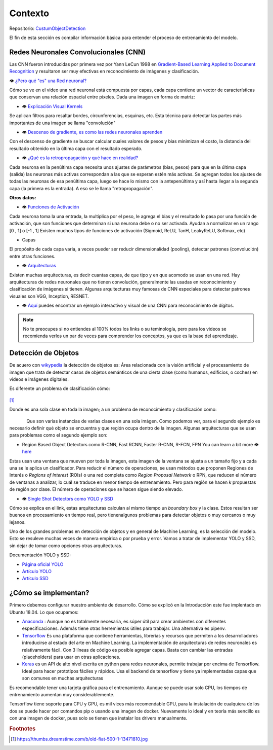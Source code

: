 ============================
Contexto
============================


Repositorio: `CustumObjectDetection <https://github.com/Daegas/CustumObjectDetection>`_ 

El fin de esta sección es compilar información básica para entender el proceso
de entrenamiento del modelo.

Redes Neuronales Convolucionales (CNN)
----------------------------------------
Las CNN fueron introducidas por primera vez por Yann LeCun 1998 en 
`Gradient-Based Learning Applied to Document Recognition <https://pdfs.semanticscholar.org/62d7/9ced441a6c78dfd161fb472c5769791192f6.pdf>`_
y resultaron ser muy efectivas en reconocimiento de imágenes y clasificación.

👁 `¿Pero qué "es" una Red neuronal? <https://www.youtube.com/watch?v=aircAruvnKk>`_

Cómo se ve en el video una red neuronal está compuesta por capas, cada capa contiene un vector de
características que conservan una relación espacial entre pixeles.
Dada una imagen en forma de matriz:


*  👁 `Explicación Visual Kernels <https://setosa.io/ev/image-kernels/>`_ 



Se aplican filtros para resaltar bordes, circunferencias, esquinas, etc. Esta técnica para detectar las partes más importantes de una imagen se llama "convolución"  

* 👁 `Descenso de gradiente, es como las redes neuronales aprenden <https://www.youtube.com/watch?v=IHZwWFHWa-w&t=660s>`_


Con el descenso de gradiente se buscar calcular cuales valores de pesos y bias minimizan el costo, la distancia del resultado obtenido en la última capa con el resultado esperado.

* 👁 `¿Qué es la retropropagación y qué hace en realidad? <https://www.youtube.com/watch?v=Ilg3gGewQ5U>`_


Cada neurona en la penúltima capa necesita unos ajustes de parámetros (bias, pesos) para que en la última capa (salida) las neuronas más activas correspondan a las que se esperan estén más activas. Se agregan todos los ajustes de todas las neuronas de esa penúltima capa, luego se hace lo mismo con la antepenúltima y así hasta llegar a la segunda capa (la primera es la entrada). A eso se le llama "retropropagación".

**Otros datos:**


* 👁 `Funciones de Activación <https://www.i2tutorials.com/activation-functions-in-deep-learning/>`_


Cada neurona toma la una entrada, la multiplica por el peso, le agrega el bias y el resultado lo pasa por una función de activación, que son funciones que determinan si una neurona debe o no ser activada. Ayudan a normalizar en un rango [0 , 1] o [-1 , 1] Existen muchos tipos de funciones de activación (Sigmoid, ReLU, TanH, LeakyReLU, Softmax, etc) 

* Capas


El propósito de cada capa varia, a veces pueder ser reducir dimensionalidad (pooling), detectar patrones (convolución) entre otras funciones.

* 👁 `Arquitecturas <https://medium.com/analytics-vidhya/cnns-architectures-lenet-alexnet-vgg-googlenet-resnet-and-more-666091488df5>`_


Existen muchas arquitecturas, es decir cuantas capas, de que tipo y en que acomodo se usan en una red. Hay arquitecturas de redes neuronales que no tienen convolución, generalmente las usadas en reconocimiento y clasificación de imágenes si tienen. Algunas arquitecturas muy famosas de CNN especiales para detectar patrones visuales son VGG, Inception, RESNET.

* 👁 `Aquí <https://www.cs.cmu.edu/~aharley/vis/conv/flat.html>`_ puedes encontrar un ejemplo interactivo y visual de una CNN para  reconocimiento de dígitos.


.. note::  No te preocupes si no entiendes al 100% todos los links o su teminología, pero para los videos se recomienda verlos un par de veces para comprender los conceptos, ya que es la base del aprendizaje.

Detección de Objetos
---------------------
De acuero con `wikypedia <Área relacionada con la visión artificial y el procesamiento de imagen que trata de detectar casos de objetos semánticos de una cierta clase (como humanos, edificios, o coches) en vídeos e imágenes digitales.​>`_
la detección de objetos es: Área relacionada con la visión artificial y el procesamiento de imagen que trata de detectar casos de objetos semánticos de una cierta clase (como humanos, edificios, o coches) en vídeos e imágenes digitales.​

Es diferente un problema de clasificación cómo:


.. figure:: img/fiat.jpg
    :width: 200px
    :align: center    

[#f1]_

Donde es una sola clase en toda la imagen; a un problema de reconocimiento y clasificación como:

.. figure:: img/or.png
    :width: 200px
    :align: left 

.. figure:: img/or1.png
    :width: 220px
    :align: center  



Que son varias instancias de varias clases en una sola imágen. Como podemos ver, para
el segundo ejemplo es necesario definir qué objeto se encuentra y que región ocupa
dentro de la imagen.
Algunas arquitecturas que se usan para problemas como el segundo ejemplo son:


* Region Based Object Detectors como R-CNN, Fast RCNN, Faster R-CNN, R-FCN, FPN You can learn a bit more 👁 `here <https://medium.com/@jonathan_hui/what-do-we-learn-from-region-based-object-detectors-faster-r-cnn-r-fcn-fpn-7e354377a7c9>`_

Estas usan una ventana que mueven por toda la imagen, esta imagen de la ventana se ajusta a un tamaño fijo 
y a cada una se le aplica un clasificador. Para reducir el número de operaciones, se usan métodos
que proponen Regiones de Interés o  *Regions of Interest* (ROIs) o una red completa como *Region Proposal Network*
o RPN, que reducen el número de ventanas a analizar,
lo cuál se traduce en menor tiempo de entrenamiento. Pero para región se hacen *k* propuestas de región
por clase. El número de operaciones que se hacen sigue siendo elevado.

* 👁 `Single Shot Detectors como YOLO y SSD <https://medium.com/@jonathan_hui/what-do-we-learn-from-single-shot-object-detectors-ssd-yolo-fpn-focal-loss-3888677c5f4d>`_

Cómo se explica en el link, estas arquitecturas calculan al mismo tiempo un *boundary box* y la clase. Estos resultan ser buenos en procesamiento en tiempo real, pero tienenalgunos problemas
para detectar objetos o muy cercanos o muy lejanos.


Uno de los grandes problemas en detección de objetos y en general de Machine Learning,
es la selección del modelo. Esto se resuleve muchas veces de manera empírica o por
prueba y error. Vamos a tratar de implementar YOLO y SSD, sin dejar de tomar como opciones
otras arquitecturas.


Documentación YOLO y SSD:

* `Página oficial YOLO <https://pjreddie.com/darknet/yolo/>`_

* `Artículo YOLO <https://arxiv.org/abs/1506.02640>`_

* `Artículo SSD <https://arxiv.org/abs/1512.02325v5>`_

   
¿Cómo se implementan?
---------------------------
Primero debemos configurar nuestro ambiente de desarrollo. Cómo se explicó en la Introducción este fue
implentado en Ubuntu 18.04. Lo que ocupamos:

* `Anaconda <https://www.anaconda.com/>`_ : Aunque no es totalmente necesaria, es súper útil para crear ambientes con diferentes especificaciones. Además tiene otras herremientas útiles para trabajar. Una alternativa es pipenv. 

* `Tensorflow <https://www.tensorflow.org/>`_ Es una plataforma que contiene herramientas, librerías y recursos que permiten a los desarrolladores introducirse al estado del arte en Machine Learning.​ La implementación de arquitecturas de redes neuronales es relativamente fácil. ​Con 3 líneas de código es posible agregar capas. Basta con cambiar las entradas (placeholders) para usar en otras aplicaciones.​

* `Keras <https://keras.io/>`_  es un API de alto nivel escrita en python para redes neuronales, permite trabajar por encima de Tensorflow. Ideal para hacer prototipos fáciles y rápidos.​ Usa el backend de tensorflow y tiene ya implementadas capas que son comunes en muchas arquitecturas​



Es recomendable tener una tarjeta gráfica para el entrenamiento. 
Aunque se puede usar solo CPU, los tiempos de entrenamiento aumentan muy considerablemente.

Tensorflow tiene soporte para CPU y GPU, es mil vices más recomendable GPU, para la instalación 
de cualquiera de los dos se puede hacer por comandos pip o usando una imagen de docker. Nuevamente lo ideal
y en teoría más sencillo es con una imagen de docker, pues solo se tienen que instalar los drivers manualmente.





.. rubric:: Footnotes

.. [#f1] https://thumbs.dreamstime.com/b/old-fiat-500-1-13471810.jpg